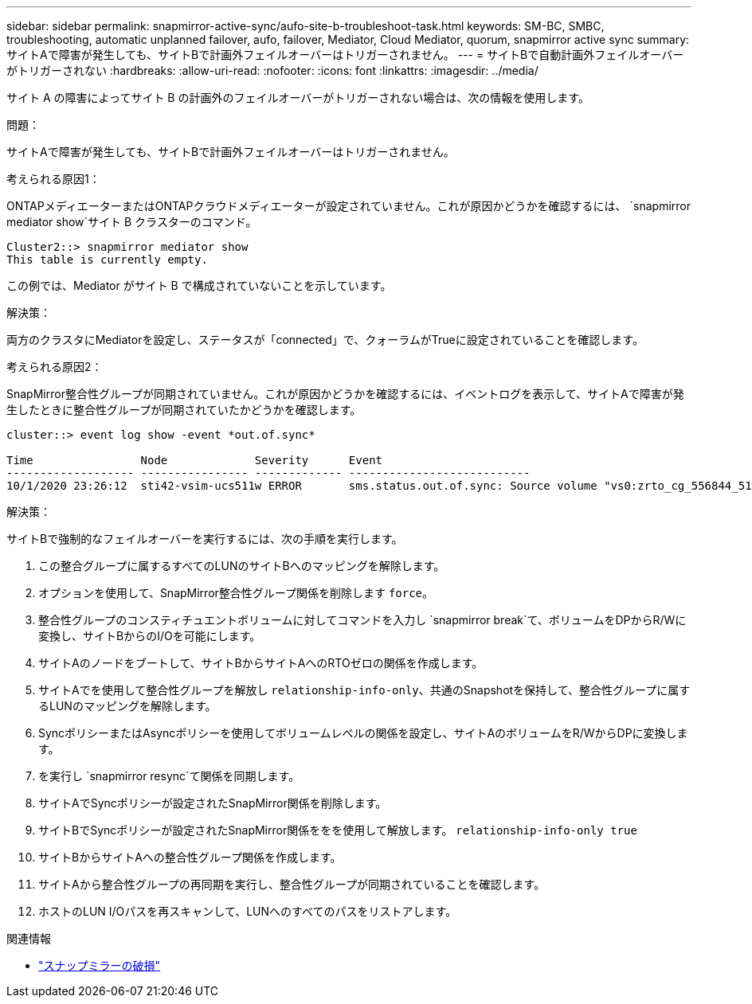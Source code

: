 ---
sidebar: sidebar 
permalink: snapmirror-active-sync/aufo-site-b-troubleshoot-task.html 
keywords: SM-BC, SMBC, troubleshooting, automatic unplanned failover, aufo, failover, Mediator, Cloud Mediator, quorum, snapmirror active sync 
summary: サイトAで障害が発生しても、サイトBで計画外フェイルオーバーはトリガーされません。 
---
= サイトBで自動計画外フェイルオーバーがトリガーされない
:hardbreaks:
:allow-uri-read: 
:nofooter: 
:icons: font
:linkattrs: 
:imagesdir: ../media/


[role="lead"]
サイト A の障害によってサイト B の計画外のフェイルオーバーがトリガーされない場合は、次の情報を使用します。

.問題：
サイトAで障害が発生しても、サイトBで計画外フェイルオーバーはトリガーされません。

.考えられる原因1：
ONTAPメディエーターまたはONTAPクラウドメディエーターが設定されていません。これが原因かどうかを確認するには、  `snapmirror mediator show`サイト B クラスターのコマンド。

....
Cluster2::> snapmirror mediator show
This table is currently empty.
....
この例では、Mediator がサイト B で構成されていないことを示しています。

.解決策：
両方のクラスタにMediatorを設定し、ステータスが「connected」で、クォーラムがTrueに設定されていることを確認します。

.考えられる原因2：
SnapMirror整合性グループが同期されていません。これが原因かどうかを確認するには、イベントログを表示して、サイトAで障害が発生したときに整合性グループが同期されていたかどうかを確認します。

....
cluster::> event log show -event *out.of.sync*

Time                Node             Severity      Event
------------------- ---------------- ------------- ---------------------------
10/1/2020 23:26:12  sti42-vsim-ucs511w ERROR       sms.status.out.of.sync: Source volume "vs0:zrto_cg_556844_511u_RW1" and destination volume "vs1:zrto_cg_556881_511w_DP1" with relationship UUID "55ab7942-03e5-11eb-ba5a-005056a7dc14" is in "out-of-sync" status due to the following reason: "Transfer failed."
....
.解決策：
サイトBで強制的なフェイルオーバーを実行するには、次の手順を実行します。

. この整合グループに属するすべてのLUNのサイトBへのマッピングを解除します。
. オプションを使用して、SnapMirror整合性グループ関係を削除します `force`。
. 整合性グループのコンスティチュエントボリュームに対してコマンドを入力し `snapmirror break`て、ボリュームをDPからR/Wに変換し、サイトBからのI/Oを可能にします。
. サイトAのノードをブートして、サイトBからサイトAへのRTOゼロの関係を作成します。
. サイトAでを使用して整合性グループを解放し `relationship-info-only`、共通のSnapshotを保持して、整合性グループに属するLUNのマッピングを解除します。
. SyncポリシーまたはAsyncポリシーを使用してボリュームレベルの関係を設定し、サイトAのボリュームをR/WからDPに変換します。
. を実行し `snapmirror resync`て関係を同期します。
. サイトAでSyncポリシーが設定されたSnapMirror関係を削除します。
. サイトBでSyncポリシーが設定されたSnapMirror関係ををを使用して解放します。 `relationship-info-only true`
. サイトBからサイトAへの整合性グループ関係を作成します。
. サイトAから整合性グループの再同期を実行し、整合性グループが同期されていることを確認します。
. ホストのLUN I/Oパスを再スキャンして、LUNへのすべてのパスをリストアします。


.関連情報
* link:https://docs.netapp.com/us-en/ontap-cli/snapmirror-break.html["スナップミラーの破損"^]

